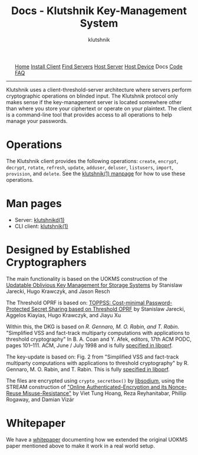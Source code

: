 #+TITLE: Docs - Klutshnik Key-Management System
#+AUTHOR: klutshnik
#+OPTIONS:   H:2 num:t toc:nil \n:nil @:t ::t |:t ^:t -:t f:t *:t <:t
#+OPTIONS:   TeX:t LaTeX:t skip:nil d:nil todo:t pri:nil tags:not-in-toc

#+BEGIN_EXPORT html
<img src="keeper7keys.jpg" style="float:right;position:absolute;right:10px;top:10px;" width="100em" />
<ul >
    <li style="display: inline;"><a href="/">Home</a></li>
    <li style="display: inline;"><a href="client_install.html">Install Client</a></li>
    <li style="display: inline;"><a href="servers.html">Find Servers</a></li>
    <li style="display: inline;"><a href="server_install.html">Host Server</a></li>
    <li style="display: inline;"><a href="device_install.html">Host Device</a></li>
    <li style="display: inline;">Docs</li>
    <li style="display: inline;"><a href="code.html">Code</a></li>
    <li style="display: inline;"><a href="faq.html">FAQ</a></li>
</ul>
<hr />
#+END_EXPORT

Klutshnik uses a client-threshold-server architecture where servers
perform cryptographic operations on blinded input. The Klutshnik
protocol only makes sense if the key-management server is located
somewhere other than where you store your ciphertext or operate on
your plaintext. The client is a command-line tool that provides access
to all operations to help manage your passwords.

* Operations

The Klutshnik client provides the following operations: ~create~,
~encrypt~, ~decrypt~, ~rotate~, ~refresh~, ~update~, ~adduser~,
~deluser~, ~listusers~, ~import~, ~provision~, and ~delete~.  See the
[[./manpages/klutshnik.html][klutshnik(1) manpage]] for how to use these operations.

* Man pages

- Server: [[./manpages/klutshnikd.html][klutshnikd(1)]]
- CLI client: [[./manpages/klutshnik.html][klutshnik(1)]]

* Designed by Established Cryptographers

The main functionality is based on the UOKMS construction of the
[[https://eprint.iacr.org/2019/1275][Updatable Oblivious Key Management for Storage Systems]] by Stanislaw
Jarecki, Hugo Krawczyk, and Jason Resch

The Threshold OPRF is based on: [[https://eprint.iacr.org/2017/363][TOPPSS: Cost-minimal
Password-Protected Secret Sharing based on Threshold OPRF]] by Stanislaw
Jarecki, Aggelos Kiayias, Hugo Krawczyk, and Jiayu Xu

Within this, the DKG is based on /R. Gennaro, M. O. Rabin, and
T. Rabin/. "Simplified VSS and fact-track multiparty computations with
applications to threshold cryptography" In B.  A. Coan and Y. Afek,
editors, 17th ACM PODC, pages 101–111. ACM, June / July 1998 and is
fully [[https://github.com/stef/liboprf/tree/master/docs/stp-dkg.txt][specified in liboprf]].

The key-update is based on: Fig. 2 from "Simplified VSS and fact-track
multiparty computations with applications to threshold cryptography"
by R. Gennaro, M. O. Rabin, and T.  Rabin. This is fully
[[https://github.com/stef/liboprf/tree/master/docs/stp-update.txt][specified in liboprf]].

The files are encrypted using ~crypto_secretbox()~ by [[https://github.com/jedisct1/libsodium][libsodium]], using
the STREAM construction of [[https://eprint.iacr.org/2015/189]["Online Authenticated-Encryption and its
Nonce-Reuse Misuse-Resistance"]] by Viet Tung Hoang, Reza Reyhanitabar,
Phillip Rogaway, and Damian Vizár

* Whitepaper

We have a [[https://github.com/stef/klutshnik/blob/master/whitepaper.org][whitepaper]] documenting how we extended the original UOKMS
paper mentioned above to make it work in a real world setup.
